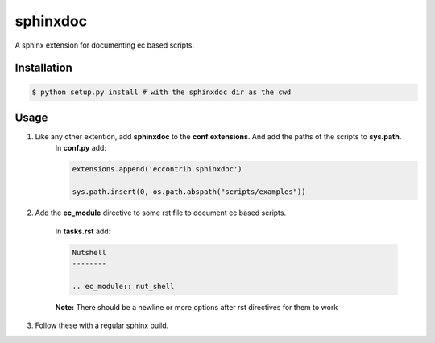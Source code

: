 sphinxdoc
=========
A sphinx extension for documenting ec based scripts.

Installation
------------

.. code:: bash

  $ python setup.py install # with the sphinxdoc dir as the cwd
  
Usage
-----

#) Like any other extention, add **sphinxdoc** to the **conf.extensions**. And add the paths of the scripts to **sys.path**.
	In **conf.py** add:
	
	.. code:: python
		
		extensions.append('eccontrib.sphinxdoc')
		
		sys.path.insert(0, os.path.abspath("scripts/examples"))
		
#) Add the **ec_module** directive to some rst file to document ec based scripts.

	In **tasks.rst** add:
	
	.. code:: rst
	
		Nutshell
		--------
		
		.. ec_module:: nut_shell
		
	
	**Note:** There should be a newline or more options after rst directives for them to work
	
#) Follow these with a regular sphinx build.

